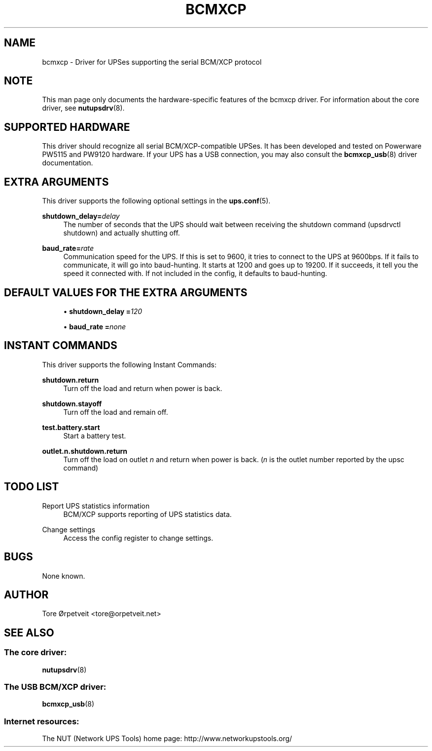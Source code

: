 '\" t
.\"     Title: bcmxcp
.\"    Author: [see the "AUTHOR" section]
.\" Generator: DocBook XSL Stylesheets v1.78.1 <http://docbook.sf.net/>
.\"      Date: 04/17/2015
.\"    Manual: NUT Manual
.\"    Source: Network UPS Tools 2.7.3
.\"  Language: English
.\"
.TH "BCMXCP" "8" "04/17/2015" "Network UPS Tools 2\&.7\&.3" "NUT Manual"
.\" -----------------------------------------------------------------
.\" * Define some portability stuff
.\" -----------------------------------------------------------------
.\" ~~~~~~~~~~~~~~~~~~~~~~~~~~~~~~~~~~~~~~~~~~~~~~~~~~~~~~~~~~~~~~~~~
.\" http://bugs.debian.org/507673
.\" http://lists.gnu.org/archive/html/groff/2009-02/msg00013.html
.\" ~~~~~~~~~~~~~~~~~~~~~~~~~~~~~~~~~~~~~~~~~~~~~~~~~~~~~~~~~~~~~~~~~
.ie \n(.g .ds Aq \(aq
.el       .ds Aq '
.\" -----------------------------------------------------------------
.\" * set default formatting
.\" -----------------------------------------------------------------
.\" disable hyphenation
.nh
.\" disable justification (adjust text to left margin only)
.ad l
.\" -----------------------------------------------------------------
.\" * MAIN CONTENT STARTS HERE *
.\" -----------------------------------------------------------------
.SH "NAME"
bcmxcp \- Driver for UPSes supporting the serial BCM/XCP protocol
.SH "NOTE"
.sp
This man page only documents the hardware\-specific features of the bcmxcp driver\&. For information about the core driver, see \fBnutupsdrv\fR(8)\&.
.SH "SUPPORTED HARDWARE"
.sp
This driver should recognize all serial BCM/XCP\-compatible UPSes\&. It has been developed and tested on Powerware PW5115 and PW9120 hardware\&. If your UPS has a USB connection, you may also consult the \fBbcmxcp_usb\fR(8) driver documentation\&.
.SH "EXTRA ARGUMENTS"
.sp
This driver supports the following optional settings in the \fBups.conf\fR(5)\&.
.PP
\fBshutdown_delay=\fR\fIdelay\fR
.RS 4
The number of seconds that the UPS should wait between receiving the shutdown command (upsdrvctl shutdown) and actually shutting off\&.
.RE
.PP
\fBbaud_rate=\fR\fIrate\fR
.RS 4
Communication speed for the UPS\&. If this is set to 9600, it tries to connect to the UPS at 9600bps\&. If it fails to communicate, it will go into baud\-hunting\&. It starts at 1200 and goes up to 19200\&. If it succeeds, it tell you the speed it connected with\&. If not included in the config, it defaults to baud\-hunting\&.
.RE
.SH "DEFAULT VALUES FOR THE EXTRA ARGUMENTS"
.sp
.RS 4
.ie n \{\
\h'-04'\(bu\h'+03'\c
.\}
.el \{\
.sp -1
.IP \(bu 2.3
.\}
\fBshutdown_delay =\fR\fI120\fR
.RE
.sp
.RS 4
.ie n \{\
\h'-04'\(bu\h'+03'\c
.\}
.el \{\
.sp -1
.IP \(bu 2.3
.\}
\fBbaud_rate =\fR\fInone\fR
.RE
.SH "INSTANT COMMANDS"
.sp
This driver supports the following Instant Commands:
.PP
\fBshutdown\&.return\fR
.RS 4
Turn off the load and return when power is back\&.
.RE
.PP
\fBshutdown\&.stayoff\fR
.RS 4
Turn off the load and remain off\&.
.RE
.PP
\fBtest\&.battery\&.start\fR
.RS 4
Start a battery test\&.
.RE
.PP
\fBoutlet\&.n\&.shutdown\&.return\fR
.RS 4
Turn off the load on outlet
\fIn\fR
and return when power is back\&. (\fIn\fR
is the outlet number reported by the upsc command)
.RE
.SH "TODO LIST"
.PP
Report UPS statistics information
.RS 4
BCM/XCP supports reporting of UPS statistics data\&.
.RE
.PP
Change settings
.RS 4
Access the config register to change settings\&.
.RE
.SH "BUGS"
.sp
None known\&.
.SH "AUTHOR"
.sp
Tore Ørpetveit <tore@orpetveit\&.net>
.SH "SEE ALSO"
.SS "The core driver:"
.sp
\fBnutupsdrv\fR(8)
.SS "The USB BCM/XCP driver:"
.sp
\fBbcmxcp_usb\fR(8)
.SS "Internet resources:"
.sp
The NUT (Network UPS Tools) home page: http://www\&.networkupstools\&.org/
